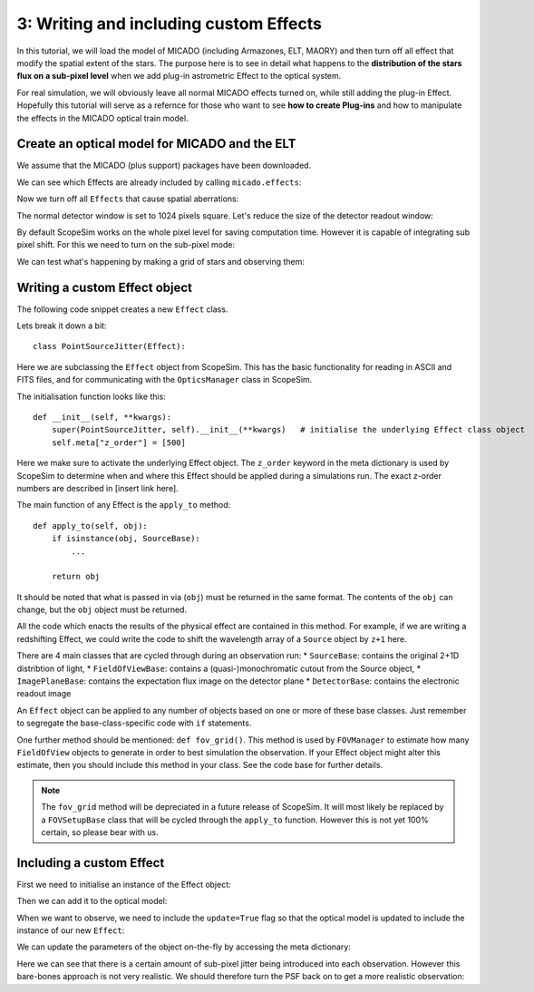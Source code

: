 3: Writing and including custom Effects
=======================================

.. jupyter-execute::
    :hide-code:
    :raises:

    import scopesim
    scopesim.rc.__config__["!SIM.file.local_packages_path"] = "../temp/"


In this tutorial, we will load the model of MICADO (including Armazones, ELT, MAORY) and then turn off all effect that modify the spatial extent of the stars. The purpose here is to see in detail what happens to the **distribution of the stars flux on a sub-pixel level** when we add plug-in astrometric Effect to the optical system.

For real simulation, we will obviously leave all normal MICADO effects turned on, while still adding the plug-in Effect. Hopefully this tutorial will serve as a refernce for those who want to see **how to create Plug-ins** and how to manipulate the effects in the MICADO optical train model.


Create an optical model for MICADO and the ELT
----------------------------------------------

.. jupyter-execute::
    :raises:

    import numpy as np
    import matplotlib.pyplot as plt
    from matplotlib.colors import LogNorm

    import scopesim as sim
    from scopesim_templates.basic import stars

We assume that the MICADO (plus support) packages have been downloaded.

We can see which Effects are already included by calling ``micado.effects``:

.. jupyter-execute::
    :raises:

    cmd = sim.UserCommands(use_instrument="MICADO", set_modes=["SCAO", "IMG_1.5mas"])
    micado = sim.OpticalTrain(cmd)

    micado.effects


Now we turn off all ``Effects`` that cause spatial aberrations:

.. jupyter-execute::
    :raises:

    for effect_name in ["full_detector_array", "armazones_atmo_dispersion",
                        "micado_adc_3D_shift", "micado_ncpas_psf", "relay_psf"]:
        micado[effect_name].include = False
        print(micado[effect_name])

The normal detector window is set to 1024 pixels square.
Let's reduce the size of the detector readout window:

.. jupyter-execute::
    :raises:

    micado["detector_window"].data["x_cen"] = 0          # [mm] distance from optical axis on the focal plane
    micado["detector_window"].data["y_cen"] = 0
    micado["detector_window"].data["xhw"] = 0.015 * 21.5  # [mm] x width [pixel]
    micado["detector_window"].data["yhw"] = 0.015 * 21.5

By default ScopeSim works on the whole pixel level for saving computation time.
However it is capable of integrating sub pixel shift.
For this we need to turn on the sub-pixel mode:

.. jupyter-execute::
    :raises:

    micado.cmds["!SIM.sub_pixel.flag"] = True

We can test what's happening by making a grid of stars and observing them:

.. jupyter-execute::
    :raises:

    src = stars.star_grid(n=9, mmin=20, mmax=20.0001, separation=0.0015 * 15)
    src.fields[0]["x"] -= 0.00075
    src.fields[0]["y"] -= 0.00075

    micado.observe(src, update=True)

    plt.figure(figsize=(8,8))
    plt.imshow(micado.image_planes[0].data, origin="lower")


Writing a custom Effect object
------------------------------

The following code snippet creates a new ``Effect`` class.

.. jupyter-execute::
    :raises:

    import numpy as np
    from astropy.table import Table

    from scopesim.effects import Effect
    from scopesim.base_classes import SourceBase


    class PointSourceJitter(Effect):
        def __init__(self, **kwargs):
            super(PointSourceJitter, self).__init__(**kwargs)   # initialise the underlying Effect class object
            self.meta["z_order"] = [500]                        # z_order number for knowing when and how to apply the Effect
            self.meta["max_jitter"] = 0.001                     # [arcsec] - a parameter needed by the effect
            self.meta.update(kwargs)                            # add any extra parameters passed when initialising

        def apply_to(self, obj):                                # the function that does the work
            if isinstance(obj, SourceBase):
                for field in obj.fields:
                    if isinstance(field, Table):
                        dx, dy = 2 * (np.random.random(size=(2, len(field))) - 0.5)
                        field["x"] += dx * self.meta["max_jitter"]
                        field["y"] += dy * self.meta["max_jitter"]

            return obj

Lets break it down a bit::

    class PointSourceJitter(Effect):

Here we are subclassing the ``Effect`` object from ScopeSim.
This has the basic functionality for reading in ASCII and FITS files, and for communicating with the ``OpticsManager`` class in ScopeSim.

The initialisation function looks like this::

    def __init__(self, **kwargs):
        super(PointSourceJitter, self).__init__(**kwargs)   # initialise the underlying Effect class object
        self.meta["z_order"] = [500]

Here we make sure to activate the underlying Effect object.
The ``z_order`` keyword in the meta dictionary is used by ScopeSim to determine when and where this Effect should be applied during a simulations run.
The exact z-order numbers are described in [insert link here].

The main function of any Effect is the ``apply_to`` method::

        def apply_to(self, obj):
            if isinstance(obj, SourceBase):
                ...

            return obj

It should be noted that what is passed in via (``obj``) must be returned in the same format. The contents of the ``obj`` can change, but the ``obj`` object must be returned.

All the code which enacts the results of the physical effect are contained in this method.
For example, if we are writing a redshifting Effect, we could write the code to shift the wavelength array of a ``Source`` object by ``z+1`` here.

There are 4 main classes that are cycled through during an observation run:
* ``SourceBase``: contains the original 2+1D distribtion of light,
* ``FieldOfViewBase``: contains a (quasi-)monochromatic cutout from the Source object,
* ``ImagePlaneBase``: contains the expectation flux image on the detector plane
* ``DetectorBase``: contains the electronic readout image

An ``Effect`` object can be applied to any number of objects based on one or more of these base classes.
Just remember to segregate the base-class-specific code with ``if`` statements.

One further method should be mentioned: ``def fov_grid()``.
This method is used by ``FOVManager`` to estimate how many ``FieldOfView`` objects to generate in order to best simulation the observation.
If your Effect object might alter this estimate, then you should include this method in your class. See the code base for further details.

.. note:: The ``fov_grid`` method will be depreciated in a future release of ScopeSim.
    It will most likely be replaced by a ``FOVSetupBase`` class that will be cycled through the ``apply_to`` function.
    However this is not yet 100% certain, so please bear with us.


Including a custom Effect
-------------------------

First we need to initialise an instance of the Effect object:

.. jupyter-execute::
    :raises:

    jitter_effect = PointSourceJitter(max_jitter=0.001, name="random_jitter")

Then we can add it to the optical model:

.. jupyter-execute::
    :raises:

    micado.optics_manager.add_effect(jitter_effect)

    micado.effects

When we want to observe, we need to include the ``update=True`` flag so that the optical model is updated to include the instance of our new ``Effect``:

.. jupyter-execute::
    :raises:

    micado.observe(src, update=True)

    plt.figure(figsize=(8,8))
    plt.imshow(micado.image_planes[0].data, origin="lower")

We can update the parameters of the object on-the-fly by accessing the meta dictionary:

.. jupyter-execute::
    :raises:

    micado["random_jitter"].meta["max_jitter"] = 0.005

    micado.observe(src, update=True)

    plt.figure(figsize=(8,8))
    plt.imshow(micado.image_planes[0].data, origin="lower")

Here we can see that there is a certain amount of sub-pixel jitter being introduced into each observation.
However this bare-bones approach is not very realistic.
We should therefore turn the PSF back on to get a more realistic observation:

.. jupyter-execute::
    :raises:

    micado["relay_psf"].include = True

    micado.observe(src, update=True)
    hdus = micado.readout()

    plt.figure(figsize=(8,8))
    plt.imshow(hdus[0][1].data, origin="lower", norm=LogNorm())
